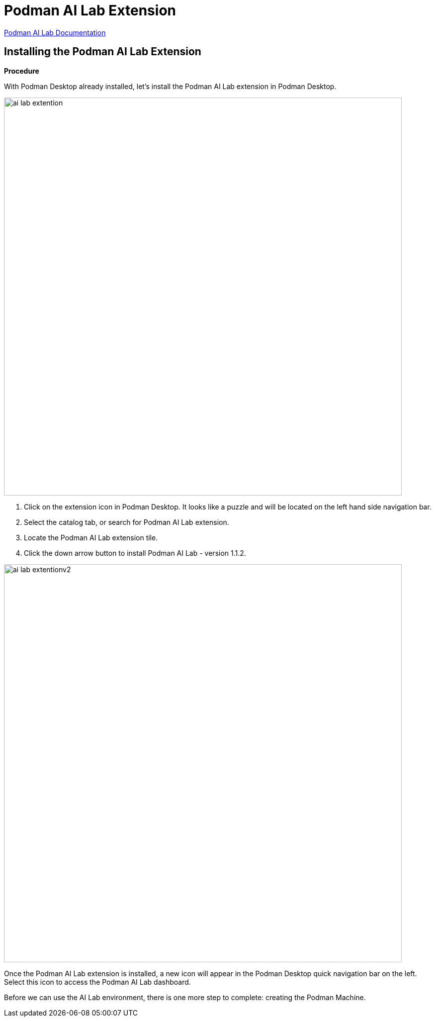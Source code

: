 = Podman AI Lab Extension

https://podman-desktop.io/docs/ai-lab[Podman AI Lab Documentation,window=_blank]

== Installing the Podman AI Lab Extension

*Procedure*

With Podman Desktop already installed, let's install the Podman AI Lab extension in Podman Desktop.


// Verification

image::ai-lab-extention.png[width=800]

 . Click on the extension icon in Podman Desktop. It looks like a puzzle and will be located on the left hand side navigation bar.

 . Select the catalog tab, or search for Podman AI Lab extension.

 . Locate the Podman AI Lab extension tile.

 . Click the down arrow button to install Podman AI Lab - version 1.1.2.

image::ai-lab-extentionv2.png[width=800]

Once the Podman AI Lab extension is installed, a new icon will appear in the Podman Desktop quick navigation bar on the left. Select this icon to access the Podman AI Lab dashboard.  

Before we can use the AI Lab environment, there is one more step to complete: creating the Podman Machine.